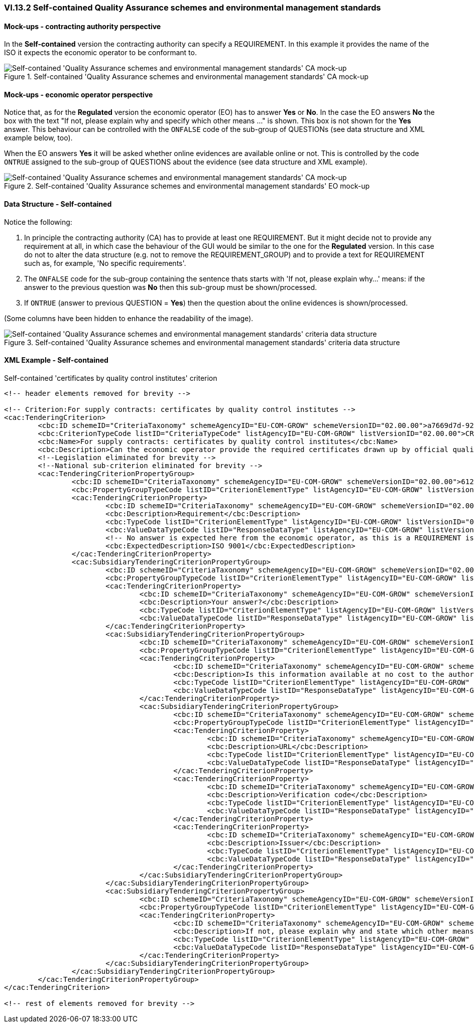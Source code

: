 
=== VI.13.2 Self-contained Quality Assurance schemes and environmental management standards

==== Mock-ups - contracting authority perspective

In the *Self-contained* version the contracting authority can specify a REQUIREMENT. In this example it provides the name of the ISO it expects the economic operator to be conformant to.

.Self-contained 'Quality Assurance schemes and environmental management standards' CA mock-up 
image::Selfcontained_QA_CA_mockup.png[Self-contained 'Quality Assurance schemes and environmental management standards' CA mock-up, alt="Self-contained 'Quality Assurance schemes and environmental management standards' CA mock-up", align="center"]

==== Mock-ups - economic operator perspective

Notice that, as for the *Regulated* version the economic operator (EO) has to answer *Yes* or *No*. In  the case the EO answers *No* the box with the text "If not, please explain why and specify which other means ..." is shown. This box is not shown for the *Yes* answer. This behaviour can be controlled with the `ONFALSE` code of the sub-group of QUESTIONs (see data structure and XML example below, too).

When the EO answers *Yes* it will be asked whether online evidences are available online or not. This is controlled by the code `ONTRUE` assigned to the sub-group of QUESTIONS about the evidence (see data structure and XML example).

.Self-contained 'Quality Assurance schemes and environmental management standards' EO mock-up
image::Selfcontained_QA_EO_mockup.png[Self-contained 'Quality Assurance schemes and environmental management standards' CA mock-up, alt="Self-contained 'Quality Assurance schemes and environmental management standards' CA mock-up", align="center"]

==== Data Structure - Self-contained

Notice the following:

. In principle the contracting authority (CA) has to provide at least one REQUIREMENT. But it might decide not to provide any requirement at all, in which case the behaviour of the GUI would be similar to the one for the *Regulated* version. In this case do not to alter the data structure (e.g. not to remove the REQUIREMENT_GROUP) and to provide a text for REQUIREMENT such as, for example, 'No specific requirements'.

. The `ONFALSE` code for the sub-group containing the sentence thats starts with 'If not, please explain why...' means: if the answer to the previous question was *No* then this sub-group must be shown/processed.

. If `ONTRUE` (answer to previous QUESTION = *Yes*) then the question about the online evidences is shown/processed.

(Some columns have been hidden to enhance the readability of the image).

.Self-contained 'Quality Assurance schemes and environmental management standards' criteria data structure 
image::Selfcontained_QA_Data_Structure.png[Self-contained 'Quality Assurance schemes and environmental management standards' criteria data structure, alt="Self-contained  'Quality Assurance schemes and environmental management standards' criteria data structure",align="center"]

==== XML Example - Self-contained

.Self-contained 'certificates by quality control institutes' criterion 
[source,xml]
----
<!-- header elements removed for brevity -->

<!-- Criterion:For supply contracts: certificates by quality control institutes -->
<cac:TenderingCriterion>
	<cbc:ID schemeID="CriteriaTaxonomy" schemeAgencyID="EU-COM-GROW" schemeVersionID="02.00.00">a7669d7d-9297-43e1-9d10-691a1660187c</cbc:ID>
	<cbc:CriterionTypeCode listID="CriteriaTypeCode" listAgencyID="EU-COM-GROW" listVersionID="02.00.00">CRITERION.SELECTION.TECHNICAL_PROFESSIONAL_ABILITY.CERTIFICATES.QUALITY_ASSURANCE.QA_INSTITUTES_CERTIFICATE</cbc:CriterionTypeCode>
	<cbc:Name>For supply contracts: certificates by quality control institutes</cbc:Name>
	<cbc:Description>Can the economic operator provide the required certificates drawn up by official quality control institutes or agencies of recognised competence attesting the conformity of products clearly identified by references to the technical specifications or standards, which are set out in the relevant notice or the in the ESPD, the relevant notice or ?</cbc:Description>
	<!--Legislation eliminated for brevity -->
	<!--National sub-criterion eliminated for brevity -->
	<cac:TenderingCriterionPropertyGroup>
		<cbc:ID schemeID="CriteriaTaxonomy" schemeAgencyID="EU-COM-GROW" schemeVersionID="02.00.00">612d99eb-ea3b-4275-ac06-0db05e039c8c</cbc:ID>
		<cbc:PropertyGroupTypeCode listID="CriterionElementType" listAgencyID="EU-COM-GROW" listVersionID="02.00.00">ON*</cbc:PropertyGroupTypeCode>
		<cac:TenderingCriterionProperty>
			<cbc:ID schemeID="CriteriaTaxonomy" schemeAgencyID="EU-COM-GROW" schemeVersionID="02.00.00">348a935d-5418-467c-ab57-d5aaf1d1b614</cbc:ID>
			<cbc:Description>Requirement</cbc:Description>
			<cbc:TypeCode listID="CriterionElementType" listAgencyID="EU-COM-GROW" listVersionID="02.00.00">REQUIREMENT</cbc:TypeCode>
			<cbc:ValueDataTypeCode listID="ResponseDataType" listAgencyID="EU-COM-GROW" listVersionID="02.00.00">DESCRIPTION</cbc:ValueDataTypeCode>
			<!-- No answer is expected here from the economic operator, as this is a REQUIREMENT issued by the contracting authority. Hence the element 'cbc:ValueDataTypeCode' contains the type of value of the requirement issued by the contracting authority -->
			<cbc:ExpectedDescription>ISO 9001</cbc:ExpectedDescription>
		</cac:TenderingCriterionProperty>
		<cac:SubsidiaryTenderingCriterionPropertyGroup>
			<cbc:ID schemeID="CriteriaTaxonomy" schemeAgencyID="EU-COM-GROW" schemeVersionID="02.00.00">4887c3d7-05fc-4e3e-b066-f338910f0c4c</cbc:ID>
			<cbc:PropertyGroupTypeCode listID="CriterionElementType" listAgencyID="EU-COM-GROW" listVersionID="02.00.00">ON*</cbc:PropertyGroupTypeCode>
			<cac:TenderingCriterionProperty>
				<cbc:ID schemeID="CriteriaTaxonomy" schemeAgencyID="EU-COM-GROW" schemeVersionID="02.00.00">32ddd941-7efe-4333-aa4d-77d8d585f2bc</cbc:ID>
				<cbc:Description>Your answer?</cbc:Description>
				<cbc:TypeCode listID="CriterionElementType" listAgencyID="EU-COM-GROW" listVersionID="02.00.00">QUESTION</cbc:TypeCode>
				<cbc:ValueDataTypeCode listID="ResponseDataType" listAgencyID="EU-COM-GROW" listVersionID="02.00.00">INDICATOR</cbc:ValueDataTypeCode>
			</cac:TenderingCriterionProperty>
			<cac:SubsidiaryTenderingCriterionPropertyGroup>
				<cbc:ID schemeID="CriteriaTaxonomy" schemeAgencyID="EU-COM-GROW" schemeVersionID="02.00.00">9026e403-3eb6-4705-a9e9-e21a1efc867d</cbc:ID>
				<cbc:PropertyGroupTypeCode listID="CriterionElementType" listAgencyID="EU-COM-GROW" listVersionID="02.00.00">ONTRUE</cbc:PropertyGroupTypeCode>
				<cac:TenderingCriterionProperty>
					<cbc:ID schemeID="CriteriaTaxonomy" schemeAgencyID="EU-COM-GROW" schemeVersionID="02.00.00">9c7e3e3f-8bdf-4e36-a171-3ea55a515a1b</cbc:ID>
					<cbc:Description>Is this information available at no cost to the authorities from an EU Member State database?</cbc:Description>
					<cbc:TypeCode listID="CriterionElementType" listAgencyID="EU-COM-GROW" listVersionID="02.00.00">QUESTION</cbc:TypeCode>
					<cbc:ValueDataTypeCode listID="ResponseDataType" listAgencyID="EU-COM-GROW" listVersionID="02.00.00">INDICATOR</cbc:ValueDataTypeCode>
				</cac:TenderingCriterionProperty>
				<cac:SubsidiaryTenderingCriterionPropertyGroup>
					<cbc:ID schemeID="CriteriaTaxonomy" schemeAgencyID="EU-COM-GROW" schemeVersionID="02.00.00">0a166f0a-0c5f-42b0-81e9-0fc9fa598a48</cbc:ID>
					<cbc:PropertyGroupTypeCode listID="CriterionElementType" listAgencyID="EU-COM-GROW" listVersionID="02.00.00">ONTRUE</cbc:PropertyGroupTypeCode>
					<cac:TenderingCriterionProperty>
						<cbc:ID schemeID="CriteriaTaxonomy" schemeAgencyID="EU-COM-GROW" schemeVersionID="02.00.00">6947b635-dfdb-4581-b41b-9b543b765369</cbc:ID>
						<cbc:Description>URL</cbc:Description>
						<cbc:TypeCode listID="CriterionElementType" listAgencyID="EU-COM-GROW" listVersionID="02.00.00">QUESTION</cbc:TypeCode>
						<cbc:ValueDataTypeCode listID="ResponseDataType" listAgencyID="EU-COM-GROW" listVersionID="02.00.00">EVIDENCE_URL</cbc:ValueDataTypeCode>
					</cac:TenderingCriterionProperty>
					<cac:TenderingCriterionProperty>
						<cbc:ID schemeID="CriteriaTaxonomy" schemeAgencyID="EU-COM-GROW" schemeVersionID="02.00.00">f44ccd7a-090e-4032-a96f-af761aae3258</cbc:ID>
						<cbc:Description>Verification code</cbc:Description>
						<cbc:TypeCode listID="CriterionElementType" listAgencyID="EU-COM-GROW" listVersionID="02.00.00">QUESTION</cbc:TypeCode>
						<cbc:ValueDataTypeCode listID="ResponseDataType" listAgencyID="EU-COM-GROW" listVersionID="02.00.00">DESCRIPTION</cbc:ValueDataTypeCode>
					</cac:TenderingCriterionProperty>
					<cac:TenderingCriterionProperty>
						<cbc:ID schemeID="CriteriaTaxonomy" schemeAgencyID="EU-COM-GROW" schemeVersionID="02.00.00">bcf115db-7b81-42b3-b339-d5a24e180de8</cbc:ID>
						<cbc:Description>Issuer</cbc:Description>
						<cbc:TypeCode listID="CriterionElementType" listAgencyID="EU-COM-GROW" listVersionID="02.00.00">QUESTION</cbc:TypeCode>
						<cbc:ValueDataTypeCode listID="ResponseDataType" listAgencyID="EU-COM-GROW" listVersionID="02.00.00">DESCRIPTION</cbc:ValueDataTypeCode>
					</cac:TenderingCriterionProperty>
				</cac:SubsidiaryTenderingCriterionPropertyGroup>
			</cac:SubsidiaryTenderingCriterionPropertyGroup>
			<cac:SubsidiaryTenderingCriterionPropertyGroup>
				<cbc:ID schemeID="CriteriaTaxonomy" schemeAgencyID="EU-COM-GROW" schemeVersionID="02.00.00">83f2f79e-0455-4918-89ff-d7829e8bf758</cbc:ID>
				<cbc:PropertyGroupTypeCode listID="CriterionElementType" listAgencyID="EU-COM-GROW" listVersionID="02.00.00">ONFALSE</cbc:PropertyGroupTypeCode>
				<cac:TenderingCriterionProperty>
					<cbc:ID schemeID="CriteriaTaxonomy" schemeAgencyID="EU-COM-GROW" schemeVersionID="02.00.00">0bc3265c-3d6a-4ff1-ba52-c0a2007f8fa9</cbc:ID>
					<cbc:Description>If not, please explain why and state which other means of proof can be provided:</cbc:Description>
					<cbc:TypeCode listID="CriterionElementType" listAgencyID="EU-COM-GROW" listVersionID="02.00.00">QUESTION</cbc:TypeCode>
					<cbc:ValueDataTypeCode listID="ResponseDataType" listAgencyID="EU-COM-GROW" listVersionID="02.00.00">DESCRIPTION</cbc:ValueDataTypeCode>
				</cac:TenderingCriterionProperty>
			</cac:SubsidiaryTenderingCriterionPropertyGroup>
		</cac:SubsidiaryTenderingCriterionPropertyGroup>
	</cac:TenderingCriterionPropertyGroup>
</cac:TenderingCriterion>

<!-- rest of elements removed for brevity -->
----

	